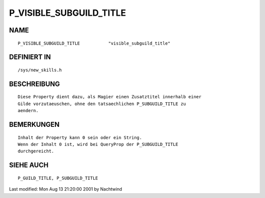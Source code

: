 P_VISIBLE_SUBGUILD_TITLE
========================

NAME
----
::

     P_VISIBLE_SUBGUILD_TITLE		"visible_subguild_title"                       

DEFINIERT IN
------------
::

     /sys/new_skills.h

BESCHREIBUNG
------------
::

     Diese Property dient dazu, als Magier einen Zusatztitel innerhalb einer
     Gilde vorzutaeuschen, ohne den tatsaechlichen P_SUBGUILD_TITLE zu
     aendern.

BEMERKUNGEN
-----------
::

     Inhalt der Property kann 0 sein oder ein String.
     Wenn der Inhalt 0 ist, wird bei QueryProp der P_SUBGUILD_TITLE
     durchgereicht.

SIEHE AUCH
----------
::

     P_GUILD_TITLE, P_SUBGUILD_TITLE


Last modified: Mon Aug 13 21:20:00 2001 by Nachtwind

